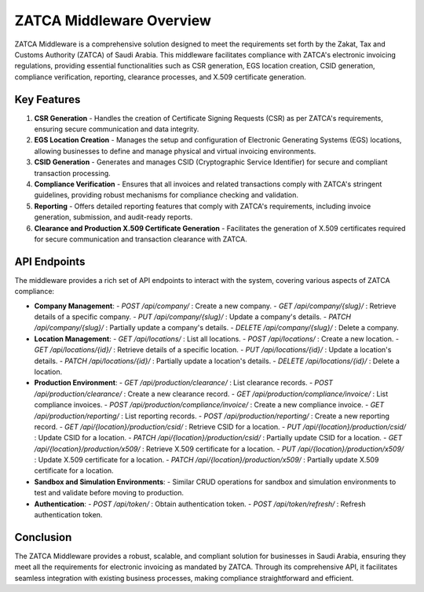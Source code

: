 ==========================
ZATCA Middleware Overview
==========================

ZATCA Middleware is a comprehensive solution designed to meet the requirements set forth by the Zakat, Tax and Customs Authority (ZATCA) of Saudi Arabia. This middleware facilitates compliance with ZATCA's electronic invoicing regulations, providing essential functionalities such as CSR generation, EGS location creation, CSID generation, compliance verification, reporting, clearance processes, and X.509 certificate generation.

Key Features
============

1. **CSR Generation**
   - Handles the creation of Certificate Signing Requests (CSR) as per ZATCA's requirements, ensuring secure communication and data integrity.

2. **EGS Location Creation**
   - Manages the setup and configuration of Electronic Generating Systems (EGS) locations, allowing businesses to define and manage physical and virtual invoicing environments.

3. **CSID Generation**
   - Generates and manages CSID (Cryptographic Service Identifier) for secure and compliant transaction processing.

4. **Compliance Verification**
   - Ensures that all invoices and related transactions comply with ZATCA's stringent guidelines, providing robust mechanisms for compliance checking and validation.

5. **Reporting**
   - Offers detailed reporting features that comply with ZATCA's requirements, including invoice generation, submission, and audit-ready reports.

6. **Clearance and Production X.509 Certificate Generation**
   - Facilitates the generation of X.509 certificates required for secure communication and transaction clearance with ZATCA.

API Endpoints
=============

The middleware provides a rich set of API endpoints to interact with the system, covering various aspects of ZATCA compliance:

- **Company Management**:
  - `POST /api/company/` : Create a new company.
  - `GET /api/company/{slug}/` : Retrieve details of a specific company.
  - `PUT /api/company/{slug}/` : Update a company's details.
  - `PATCH /api/company/{slug}/` : Partially update a company's details.
  - `DELETE /api/company/{slug}/` : Delete a company.

- **Location Management**:
  - `GET /api/locations/` : List all locations.
  - `POST /api/locations/` : Create a new location.
  - `GET /api/locations/{id}/` : Retrieve details of a specific location.
  - `PUT /api/locations/{id}/` : Update a location's details.
  - `PATCH /api/locations/{id}/` : Partially update a location's details.
  - `DELETE /api/locations/{id}/` : Delete a location.

- **Production Environment**:
  - `GET /api/production/clearance/` : List clearance records.
  - `POST /api/production/clearance/` : Create a new clearance record.
  - `GET /api/production/compliance/invoice/` : List compliance invoices.
  - `POST /api/production/compliance/invoice/` : Create a new compliance invoice.
  - `GET /api/production/reporting/` : List reporting records.
  - `POST /api/production/reporting/` : Create a new reporting record.
  - `GET /api/{location}/production/csid/` : Retrieve CSID for a location.
  - `PUT /api/{location}/production/csid/` : Update CSID for a location.
  - `PATCH /api/{location}/production/csid/` : Partially update CSID for a location.
  - `GET /api/{location}/production/x509/` : Retrieve X.509 certificate for a location.
  - `PUT /api/{location}/production/x509/` : Update X.509 certificate for a location.
  - `PATCH /api/{location}/production/x509/` : Partially update X.509 certificate for a location.

- **Sandbox and Simulation Environments**:
  - Similar CRUD operations for sandbox and simulation environments to test and validate before moving to production.

- **Authentication**:
  - `POST /api/token/` : Obtain authentication token.
  - `POST /api/token/refresh/` : Refresh authentication token.

Conclusion
==========

The ZATCA Middleware provides a robust, scalable, and compliant solution for businesses in Saudi Arabia, ensuring they meet all the requirements for electronic invoicing as mandated by ZATCA. Through its comprehensive API, it facilitates seamless integration with existing business processes, making compliance straightforward and efficient.
